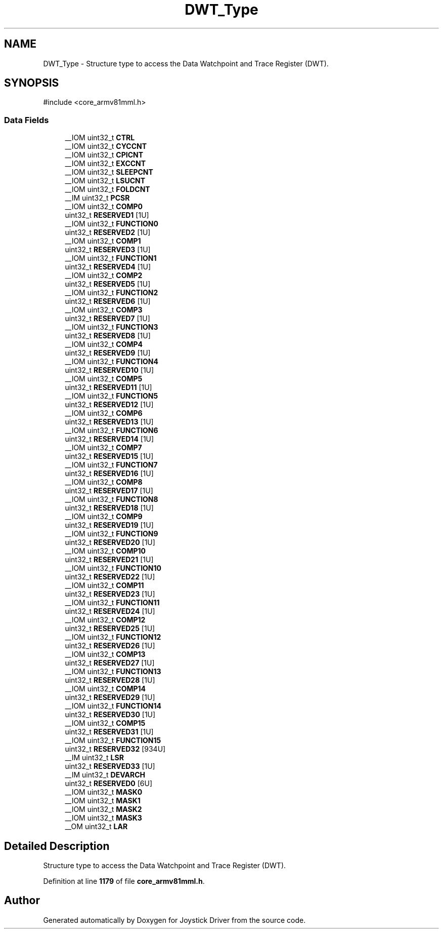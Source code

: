 .TH "DWT_Type" 3 "Version JSTDRVF4" "Joystick Driver" \" -*- nroff -*-
.ad l
.nh
.SH NAME
DWT_Type \- Structure type to access the Data Watchpoint and Trace Register (DWT)\&.  

.SH SYNOPSIS
.br
.PP
.PP
\fR#include <core_armv81mml\&.h>\fP
.SS "Data Fields"

.in +1c
.ti -1c
.RI "__IOM uint32_t \fBCTRL\fP"
.br
.ti -1c
.RI "__IOM uint32_t \fBCYCCNT\fP"
.br
.ti -1c
.RI "__IOM uint32_t \fBCPICNT\fP"
.br
.ti -1c
.RI "__IOM uint32_t \fBEXCCNT\fP"
.br
.ti -1c
.RI "__IOM uint32_t \fBSLEEPCNT\fP"
.br
.ti -1c
.RI "__IOM uint32_t \fBLSUCNT\fP"
.br
.ti -1c
.RI "__IOM uint32_t \fBFOLDCNT\fP"
.br
.ti -1c
.RI "__IM uint32_t \fBPCSR\fP"
.br
.ti -1c
.RI "__IOM uint32_t \fBCOMP0\fP"
.br
.ti -1c
.RI "uint32_t \fBRESERVED1\fP [1U]"
.br
.ti -1c
.RI "__IOM uint32_t \fBFUNCTION0\fP"
.br
.ti -1c
.RI "uint32_t \fBRESERVED2\fP [1U]"
.br
.ti -1c
.RI "__IOM uint32_t \fBCOMP1\fP"
.br
.ti -1c
.RI "uint32_t \fBRESERVED3\fP [1U]"
.br
.ti -1c
.RI "__IOM uint32_t \fBFUNCTION1\fP"
.br
.ti -1c
.RI "uint32_t \fBRESERVED4\fP [1U]"
.br
.ti -1c
.RI "__IOM uint32_t \fBCOMP2\fP"
.br
.ti -1c
.RI "uint32_t \fBRESERVED5\fP [1U]"
.br
.ti -1c
.RI "__IOM uint32_t \fBFUNCTION2\fP"
.br
.ti -1c
.RI "uint32_t \fBRESERVED6\fP [1U]"
.br
.ti -1c
.RI "__IOM uint32_t \fBCOMP3\fP"
.br
.ti -1c
.RI "uint32_t \fBRESERVED7\fP [1U]"
.br
.ti -1c
.RI "__IOM uint32_t \fBFUNCTION3\fP"
.br
.ti -1c
.RI "uint32_t \fBRESERVED8\fP [1U]"
.br
.ti -1c
.RI "__IOM uint32_t \fBCOMP4\fP"
.br
.ti -1c
.RI "uint32_t \fBRESERVED9\fP [1U]"
.br
.ti -1c
.RI "__IOM uint32_t \fBFUNCTION4\fP"
.br
.ti -1c
.RI "uint32_t \fBRESERVED10\fP [1U]"
.br
.ti -1c
.RI "__IOM uint32_t \fBCOMP5\fP"
.br
.ti -1c
.RI "uint32_t \fBRESERVED11\fP [1U]"
.br
.ti -1c
.RI "__IOM uint32_t \fBFUNCTION5\fP"
.br
.ti -1c
.RI "uint32_t \fBRESERVED12\fP [1U]"
.br
.ti -1c
.RI "__IOM uint32_t \fBCOMP6\fP"
.br
.ti -1c
.RI "uint32_t \fBRESERVED13\fP [1U]"
.br
.ti -1c
.RI "__IOM uint32_t \fBFUNCTION6\fP"
.br
.ti -1c
.RI "uint32_t \fBRESERVED14\fP [1U]"
.br
.ti -1c
.RI "__IOM uint32_t \fBCOMP7\fP"
.br
.ti -1c
.RI "uint32_t \fBRESERVED15\fP [1U]"
.br
.ti -1c
.RI "__IOM uint32_t \fBFUNCTION7\fP"
.br
.ti -1c
.RI "uint32_t \fBRESERVED16\fP [1U]"
.br
.ti -1c
.RI "__IOM uint32_t \fBCOMP8\fP"
.br
.ti -1c
.RI "uint32_t \fBRESERVED17\fP [1U]"
.br
.ti -1c
.RI "__IOM uint32_t \fBFUNCTION8\fP"
.br
.ti -1c
.RI "uint32_t \fBRESERVED18\fP [1U]"
.br
.ti -1c
.RI "__IOM uint32_t \fBCOMP9\fP"
.br
.ti -1c
.RI "uint32_t \fBRESERVED19\fP [1U]"
.br
.ti -1c
.RI "__IOM uint32_t \fBFUNCTION9\fP"
.br
.ti -1c
.RI "uint32_t \fBRESERVED20\fP [1U]"
.br
.ti -1c
.RI "__IOM uint32_t \fBCOMP10\fP"
.br
.ti -1c
.RI "uint32_t \fBRESERVED21\fP [1U]"
.br
.ti -1c
.RI "__IOM uint32_t \fBFUNCTION10\fP"
.br
.ti -1c
.RI "uint32_t \fBRESERVED22\fP [1U]"
.br
.ti -1c
.RI "__IOM uint32_t \fBCOMP11\fP"
.br
.ti -1c
.RI "uint32_t \fBRESERVED23\fP [1U]"
.br
.ti -1c
.RI "__IOM uint32_t \fBFUNCTION11\fP"
.br
.ti -1c
.RI "uint32_t \fBRESERVED24\fP [1U]"
.br
.ti -1c
.RI "__IOM uint32_t \fBCOMP12\fP"
.br
.ti -1c
.RI "uint32_t \fBRESERVED25\fP [1U]"
.br
.ti -1c
.RI "__IOM uint32_t \fBFUNCTION12\fP"
.br
.ti -1c
.RI "uint32_t \fBRESERVED26\fP [1U]"
.br
.ti -1c
.RI "__IOM uint32_t \fBCOMP13\fP"
.br
.ti -1c
.RI "uint32_t \fBRESERVED27\fP [1U]"
.br
.ti -1c
.RI "__IOM uint32_t \fBFUNCTION13\fP"
.br
.ti -1c
.RI "uint32_t \fBRESERVED28\fP [1U]"
.br
.ti -1c
.RI "__IOM uint32_t \fBCOMP14\fP"
.br
.ti -1c
.RI "uint32_t \fBRESERVED29\fP [1U]"
.br
.ti -1c
.RI "__IOM uint32_t \fBFUNCTION14\fP"
.br
.ti -1c
.RI "uint32_t \fBRESERVED30\fP [1U]"
.br
.ti -1c
.RI "__IOM uint32_t \fBCOMP15\fP"
.br
.ti -1c
.RI "uint32_t \fBRESERVED31\fP [1U]"
.br
.ti -1c
.RI "__IOM uint32_t \fBFUNCTION15\fP"
.br
.ti -1c
.RI "uint32_t \fBRESERVED32\fP [934U]"
.br
.ti -1c
.RI "__IM uint32_t \fBLSR\fP"
.br
.ti -1c
.RI "uint32_t \fBRESERVED33\fP [1U]"
.br
.ti -1c
.RI "__IM uint32_t \fBDEVARCH\fP"
.br
.ti -1c
.RI "uint32_t \fBRESERVED0\fP [6U]"
.br
.ti -1c
.RI "__IOM uint32_t \fBMASK0\fP"
.br
.ti -1c
.RI "__IOM uint32_t \fBMASK1\fP"
.br
.ti -1c
.RI "__IOM uint32_t \fBMASK2\fP"
.br
.ti -1c
.RI "__IOM uint32_t \fBMASK3\fP"
.br
.ti -1c
.RI "__OM uint32_t \fBLAR\fP"
.br
.in -1c
.SH "Detailed Description"
.PP 
Structure type to access the Data Watchpoint and Trace Register (DWT)\&. 
.PP
Definition at line \fB1179\fP of file \fBcore_armv81mml\&.h\fP\&.

.SH "Author"
.PP 
Generated automatically by Doxygen for Joystick Driver from the source code\&.
